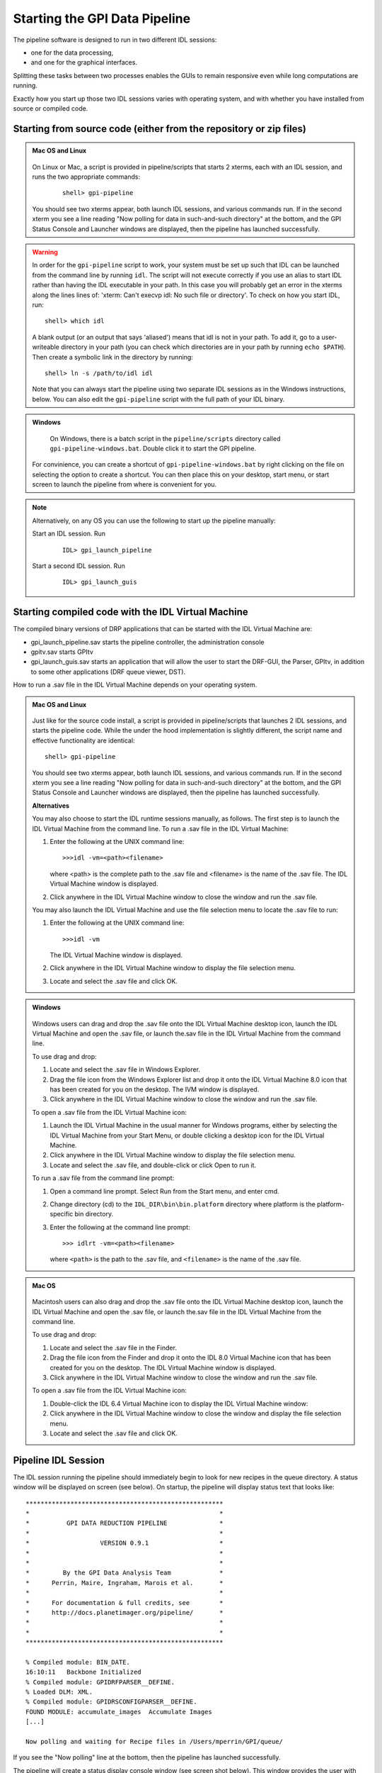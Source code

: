 .. _starting_pipeline:

Starting the GPI Data Pipeline 
##################################################

The pipeline software is designed to run in two different IDL sessions: 

* one for the data processing,

* and one for the graphical interfaces. 

Splitting these tasks between two processes enables the GUIs to remain responsive even while 
long computations are running.


Exactly how you start up those two IDL sessions varies with operating system, and with whether you have installed from source or compiled code.


Starting from source code (either from the repository or zip files)
==========================================================================

.. admonition:: Mac OS and Linux

    .. image:: ../shared_images/icon_mac2.png
    .. image:: ../shared_images/icon_linux2.png
 
  On Linux or Mac, a script is provided in pipeline/scripts that starts 2 xterms, each with an IDL session, and runs the two appropriate commands:

    ::

     shell> gpi-pipeline

  You should see two xterms appear, both launch IDL sessions, and various
  commands run. If in the second xterm you see a line reading "Now polling for
  data in such-and-such directory" at the bottom, and the GPI Status Console and
  Launcher windows are displayed, then the pipeline has launched successfully.

.. warning::
   In order for the ``gpi-pipeline`` script to work, your system must be set up such that IDL can be launched from the command line by running ``idl``.  The script will not execute correctly if you use an alias to start IDL rather than having the IDL executable in your path. In this case you will probably get an error in the xterms along the lines lines of: 'xterm: Can't execvp idl: No such file or directory'. To check on how you start IDL, run: ::
   
        shell> which idl

   A blank output (or an output that says 'aliased') means that idl is not in your path.  To add it, go to a user-writeable directory in your path (you can check which directories are in your path by running ``echo $PATH``).  Then create a symbolic link in the directory by running: ::
        
        shell> ln -s /path/to/idl idl

   Note that you can always start the pipeline using two separate IDL sessions as in the Windows instructions, below.  You can also edit the ``gpi-pipeline`` script with the full path of your IDL binary.

.. admonition:: Windows

    .. image:: ../shared_images/icon_windows2.png
 
  On Windows, there is a batch script in the ``pipeline/scripts`` directory called ``gpi-pipeline-windows.bat``. Double click it to start the GPI pipeline. 

 For convinience, you can create a shortcut of ``gpi-pipeline-windows.bat`` by right clicking on the file on selecting the option to create a shortcut. You can then place this on your desktop, start menu, or start screen to launch the pipeline from where is convenient for you. 

.. note::
  Alternatively, on any OS you can use the following to start up the pipeline manually:

  Start an IDL session. Run 

     ::

       IDL> gpi_launch_pipeline 
     
  Start a second IDL session. Run 

     ::

       IDL> gpi_launch_guis



Starting compiled code with the IDL Virtual Machine
==========================================================================

The compiled binary versions of DRP applications that can be started with the
IDL Virtual Machine are:

*  gpi_launch_pipeline.sav starts the pipeline controller, the administration console

*  gpitv.sav starts GPItv

*  gpi_launch_guis.sav starts an application that will allow the user to start the DRF-GUI, the Parser, GPItv, in addition to some other applications (DRF queue viewer, DST).

How to run a .sav file in the IDL Virtual Machine depends on your operating system. 

.. admonition:: Mac OS and Linux

    .. image:: ../shared_images/icon_mac2.png
    .. image:: ../shared_images/icon_linux2.png
 
  Just like for the source code install, a script is provided in pipeline/scripts that launches 2 IDL sessions, and starts the pipeline code. 
  While the under the hood implementation is slightly different, the script name and effective functionality are identical::

     shell> gpi-pipeline

  You should see two xterms appear, both launch IDL sessions, and various
  commands run. If in the second xterm you see a line reading "Now polling for
  data in such-and-such directory" at the bottom, and the GPI Status Console and
  Launcher windows are displayed, then the pipeline has launched successfully.


  **Alternatives**

  You may also choose to start the IDL runtime sessions manually, as follows. 
  The first step is to launch the IDL Virtual Machine from the command line. To run a .sav file in the IDL Virtual Machine: 
  
  1. Enter the following at the UNIX command line::

       >>>idl -vm=<path><filename>  

     where <path> is the complete path to the .sav file and <filename> is the name of the .sav file. The IDL Virtual Machine window is displayed.
  
  2.  Click anywhere in the IDL Virtual Machine window to close the window and run the .sav file.
  
  You may also launch the IDL Virtual Machine and use the file selection menu to locate the .sav file to run: 
  
  1. Enter the following at the UNIX command line::

       >>>idl -vm  
     
     The IDL Virtual Machine window is displayed.
  
  2. Click anywhere in the IDL Virtual Machine window to display the file selection menu.

  3.  Locate and select the .sav file and click OK.

.. admonition:: Windows

    .. image:: ../shared_images/icon_windows2.png
 
  Windows users can drag and drop the .sav file onto the IDL Virtual Machine
  desktop icon, launch the IDL Virtual Machine and open the .sav file, or launch
  the.sav file in the IDL Virtual Machine from the command line. 
  
  To use drag and drop: 
  
  1.  Locate and select the .sav file in Windows Explorer.
  
  2.  Drag the file icon from the Windows Explorer list and drop it onto the IDL
      Virtual Machine 8.0 icon that has been created for you on the desktop. The
      IVM window is displayed.
  
  3.  Click anywhere in the IDL Virtual Machine window to close the window and
      run the .sav file.
  
  To open a .sav file from the IDL Virtual Machine icon: 
  
  1.  Launch the IDL Virtual Machine in the usual manner for Windows programs, either by
      selecting the IDL Virtual Machine from your Start Menu, or double clicking a desktop icon for
      the IDL Virtual Machine.
      
  2.  Click anywhere in the IDL Virtual Machine window to display the file
      selection menu.
  
  3.  Locate and select the .sav file, and double-click or click Open to run it.
  
  To run a .sav file from the command line
  prompt: 
  
  1. Open a command line prompt. Select Run from the Start menu, and enter cmd.
  
  2.  Change directory (cd) to the ``IDL_DIR\bin\bin.platform`` directory where
      platform is the platform-specific bin directory.
  
  3.  Enter the following at the command line prompt::

        >>> idlrt -vm=<path><filename>  

      where ``<path>`` is the path to the .sav file, and ``<filename>`` is the name of the .sav file.


  
.. admonition:: Mac OS 

    .. image:: ../shared_images/icon_mac2.png
 
  Macintosh users can also drag and drop the .sav file onto the IDL Virtual Machine desktop icon, launch the IDL Virtual Machine and open the .sav file, or launch the.sav file in the IDL Virtual Machine from the command line. 
  
  To use drag and drop: 
  
  1. Locate and select the .sav file in the Finder.
  
  2. Drag the file icon from the Finder and drop it onto the IDL 8.0 Virtual
     Machine icon that has been created for you on the desktop. The IDL Virtual
     Machine window is displayed.
  
  3. Click anywhere in the IDL Virtual Machine window to close the window and run
     the .sav file.
  
  To open a .sav file from the IDL Virtual Machine icon: 
  
  1.  Double-click the IDL 6.4 Virtual Machine icon to display the IDL Virtual
      Machine window:
  
  2.  Click anywhere in the IDL Virtual Machine window to close the window and
      display the file selection menu.
  
  3. Locate and select the .sav file and click OK.
  
 

Pipeline IDL Session
==========================================================================

The IDL session running the pipeline should immediately begin to look for new recipes in the queue directory. A status
window will be displayed on screen (see below). On startup, the pipeline will
display status text that looks like::
  
  *****************************************************
  *                                                   *
  *          GPI DATA REDUCTION PIPELINE              *
  *                                                   *
  *                   VERSION 0.9.1                   *
  *                                                   *
  *                                                   *
  *         By the GPI Data Analysis Team             *
  *      Perrin, Maire, Ingraham, Marois et al.       *
  *                                                   *
  *      For documentation & full credits, see        *
  *      http://docs.planetimager.org/pipeline/       *
  *                                                   *
  *                                                   *
  *****************************************************
                                                     
  % Compiled module: BIN_DATE.
  16:10:11   Backbone Initialized
  % Compiled module: GPIDRFPARSER__DEFINE.
  % Loaded DLM: XML.
  % Compiled module: GPIDRSCONFIGPARSER__DEFINE.
  FOUND MODULE: accumulate_images  Accumulate Images
  [...]
    
  Now polling and waiting for Recipe files in /Users/mperrin/GPI/queue/
    
  
If you see the "Now polling" line at the bottom, then the pipeline has launched
successfully.

The pipeline will create a status display console window (see screen shot
below). This window provides the user with progress bar indicators for ongoing
actions, a summary of the most recently completed recipes, and
a view of log messages. It also has a button for exiting the DRP (though you
can always just control-C or quit the IDL window too).  This is currently the
only one of the graphical tools that runs in the same IDL session as the main
reduction process. 


.. image:: ../shared_images/GPI-DRP-Status-Console.png
        :scale: 75%
        :align: center


Above: Snapshot of the administration console.

GUI IDL Session
==========================================================================

Several GUIs are available to select your data to be processed and to decide
which processes and primitives will be applied to the data.

The ``gpi_launch_guis`` commands starts the GUI Launcher window:

.. image:: ../shared_images/GPI-launcher.png
        :scale: 50%
        :align: center
 
These are described in detail in the :ref:`user-intro`.


